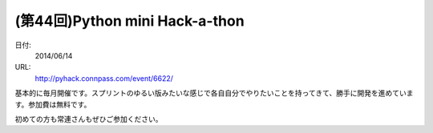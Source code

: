 .. article::
   :date: 2014-06-02 21:00:00

(第44回)Python mini Hack-a-thon
==========================================================================



日付:
    2014/06/14

URL:
    http://pyhack.connpass.com/event/6622/

基本的に毎月開催です。スプリントのゆるい版みたいな感じで各自自分でやりたいことを持ってきて、勝手に開発を進めています。参加費は無料です。

初めての方も常連さんもぜひご参加ください。
